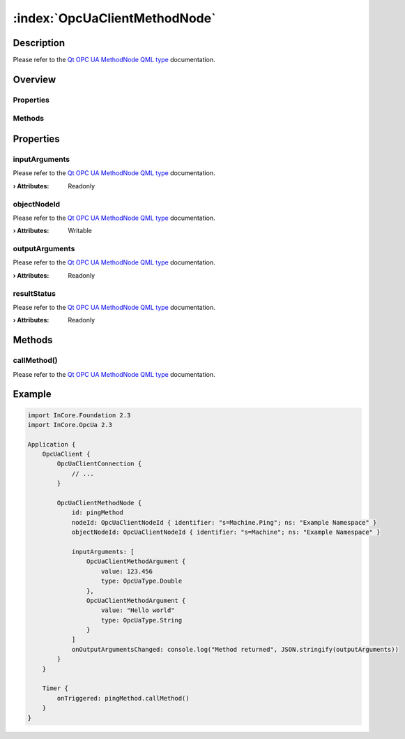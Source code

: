 
.. _object_OpcUaClientMethodNode:


:index:`OpcUaClientMethodNode`
------------------------------

Description
***********

Please refer to the `Qt OPC UA MethodNode QML type <https://doc.qt.io/QtOPCUA/qml-qtopcua-methodnode.html#->`_ documentation.


Overview
********

Properties
++++++++++

.. hlist::
  :columns: 1

  * `inputArguments <https://doc.qt.io/QtOPCUA/qml-qtopcua-methodnode.html#inputArguments-prop>`_
  * `objectNodeId <https://doc.qt.io/QtOPCUA/qml-qtopcua-methodnode.html#objectNodeId-prop>`_
  * `outputArguments <https://doc.qt.io/QtOPCUA/qml-qtopcua-methodnode.html#outputArguments-prop>`_
  * `resultStatus <https://doc.qt.io/QtOPCUA/qml-qtopcua-methodnode.html#resultStatus-prop>`_

Methods
+++++++

.. hlist::
  :columns: 1

  * `callMethod <https://doc.qt.io/QtOPCUA/qml-qtopcua-methodnode.html#callMethod-method>`_
  * `setObjectNodeId <https://doc.qt.io/QtOPCUA/qml-qtopcua-methodnode.html#setObjectNodeId-method>`_



Properties
**********


.. _property_OpcUaClientMethodNode_inputArguments:

.. index::
   single: inputArguments

inputArguments
++++++++++++++

Please refer to the `Qt OPC UA MethodNode QML type <https://doc.qt.io/QtOPCUA/qml-qtopcua-methodnode.html#inputArguments-prop>`_ documentation.

:**› Attributes**: Readonly


.. _property_OpcUaClientMethodNode_objectNodeId:

.. index::
   single: objectNodeId

objectNodeId
++++++++++++

Please refer to the `Qt OPC UA MethodNode QML type <https://doc.qt.io/QtOPCUA/qml-qtopcua-methodnode.html#objectNodeId-prop>`_ documentation.

:**› Attributes**: Writable


.. _property_OpcUaClientMethodNode_outputArguments:

.. index::
   single: outputArguments

outputArguments
+++++++++++++++

Please refer to the `Qt OPC UA MethodNode QML type <https://doc.qt.io/QtOPCUA/qml-qtopcua-methodnode.html#outputArguments-prop>`_ documentation.

:**› Attributes**: Readonly


.. _property_OpcUaClientMethodNode_resultStatus:

.. index::
   single: resultStatus

resultStatus
++++++++++++

Please refer to the `Qt OPC UA MethodNode QML type <https://doc.qt.io/QtOPCUA/qml-qtopcua-methodnode.html#resultStatus-prop>`_ documentation.

:**› Attributes**: Readonly

Methods
*******


.. _method_OpcUaClientMethodNode_callMethod:

.. index::
   single: callMethod

callMethod()
++++++++++++

Please refer to the `Qt OPC UA MethodNode QML type <https://doc.qt.io/QtOPCUA/qml-qtopcua-methodnode.html#callMethod-method>`_ documentation.



.. _example_OpcUaClientMethodNode:


Example
*******

.. code-block:: qml

    import InCore.Foundation 2.3
    import InCore.OpcUa 2.3
    
    Application {
        OpcUaClient {
            OpcUaClientConnection {
                // ...
            }
    
            OpcUaClientMethodNode {
                id: pingMethod
                nodeId: OpcUaClientNodeId { identifier: "s=Machine.Ping"; ns: "Example Namespace" }
                objectNodeId: OpcUaClientNodeId { identifier: "s=Machine"; ns: "Example Namespace" }
    
                inputArguments: [
                    OpcUaClientMethodArgument {
                        value: 123.456
                        type: OpcUaType.Double
                    },
                    OpcUaClientMethodArgument {
                        value: "Hello world"
                        type: OpcUaType.String
                    }
                ]
                onOutputArgumentsChanged: console.log("Method returned", JSON.stringify(outputArguments))
            }
        }
    
        Timer {
            onTriggered: pingMethod.callMethod()
        }
    }
    